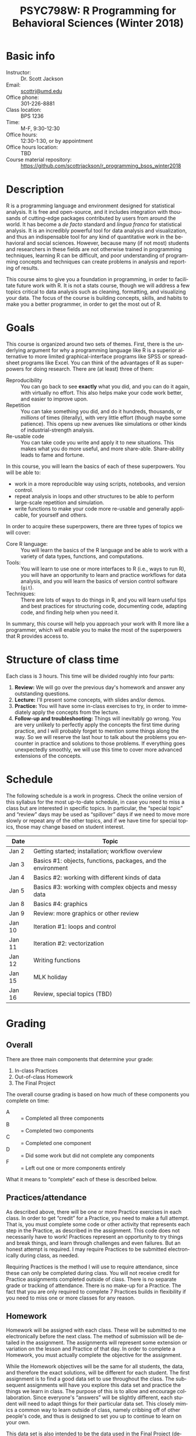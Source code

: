 #+TITLE:     PSYC798W: R Programming for Behavioral Sciences (Winter 2018)
#+AUTHOR:    
#+EMAIL:     scottrj@umd.edu
#+DATE:      
#+LANGUAGE:  en
#+OPTIONS:   H:3 num:nil toc:nil \n:nil @:t ::t |:t ^:t -:t f:t *:t <:t ':t
#+OPTIONS:   TeX:t LaTeX:nil skip:nil d:nil todo:t pri:nil tags:not-in-toc
#+LATEX_CLASS: tufte-handout

#+EXPORT_SELECT_TAGS: export
#+EXPORT_EXCLUDE_TAGS: noexport
#+LINK_UP:   
#+LINK_HOME: 
* Basic info
  - Instructor: :: Dr. Scott Jackson
  - Email: :: [[mailto:scottrj@umd.edu][scottrj@umd.edu]]
  - Office phone: :: 301-226-8881
  - Class location: :: BPS 1236
  - Time: :: M-F, 9:30-12:30
  - Office hours: :: 12:30-1:30, or by appointment
  - Office hours location: :: TBD
  - Course material repository: :: [[https://github.com/scottrjackson/r_programming_bsos_winter2018]]

* Description
R @@latex:\marginnote{\texttt{www.r-project.org}}@@ is a programming language and environment designed for statistical analysis. It is free and open-source, and it includes integration with thousands of cutting-edge packages contributed by users from around the world. It has become a /de facto/ standard and /lingua franca/ for statistical analysis.  It is an incredibly powerful tool for data analysis and visualization, and thus an indispensable tool for any kind of quantitative work in the behavioral and social sciences. However, because many (if not most) students and researchers in these fields are not otherwise trained in programming techniques, learning R can be difficult, and poor understanding of programming concepts and techniques can create problems in analysis and reporting of results. 

This course aims to give you a foundation in programming, in order to facilitate future work with R.  It is not a stats course, though we will address a few topics critical to data analysis such as cleaning, formatting, and visualizing your data.  The focus of the course is building concepts, skills, and habits to make you a better programmer, in order to get the most out of R.
* Goals
This course is organized around two sets of themes. First, there is the underlying argument for why a programming language like R is a superior alternative to more limited graphical-interface programs like SPSS or spreadsheet programs like Excel.  You can think of the advantages of R as superpowers for doing research.  There are (at least) three of them:

  - Reproducibility :: You can go back to see *exactly* what you did, and you can do it again, with virtually no effort.  This also helps make your code work better, and easier to improve upon.
  - Repetition :: You can take something you did, and do it hundreds, thousands, or /millions/ of times (literally), with very little effort (though maybe some patience). This opens up new avenues like simulations or other kinds of industrial-strength analysis.
  - Re-usable code :: You can take code you write and apply it to new situations. This makes what you do more useful, and more share-able.  Share-ability leads to fame and fortune.

In this course, you will learn the basics of each of these superpowers.  You will be able to:
  - work in a more reproducible way using scripts, notebooks, and version control.
  - repeat analysis in loops and other structures to be able to perform large-scale repetition and simulation.
  - write functions to make your code more re-usable and generally applicable, for yourself and others.

In order to acquire these superpowers, there are three types of topics we will cover:
  - Core R language: :: You will learn the basics of the R language and be able to work with a variety of data types, functions, and computations.
  - Tools: :: You will learn to use one or more interfaces to R (i.e., ways to run R), you will have an opportunity to learn and practice workflows for data analysis, and you will learn the basics of version control software (=git=).
  - Techniques: :: There are lots of ways to do things in R, and you will learn useful tips and best practices for structuring code, documenting code, adapting code, and finding help when you need it.

In summary, this course will help you approach your work with R more like a programmer, which will enable you to make the most of the superpowers that R provides access to.
* Structure of class time
Each class is 3 hours.  This time will be divided roughly into four parts:
  1. *Review:* We will go over the previous day's homework and answer any outstanding questions.
  2. *Lecture:* I'll present some concepts, with slides and/or demos.
  3. *Practice:* You will have some in-class exercises to try, in order to immediately apply the concepts from the lecture.
  4. *Follow-up and troubleshooting:* Things will inevitably go wrong. You are very unlikely to perfectly apply the concepts the first time during practice, and I will probably forget to mention some things along the way. So we will reserve the last hour to talk about the problems you encounter in practice and solutions to those problems.  If everything goes unexpectedly smoothly, we will use this time to cover more advanced extensions of the concepts.
* Schedule
The following schedule is a work in progress.  Check the online version of this syllabus for the most up-to-date schedule, in case you need to miss a class but are interested in specific topics. In particular, the "special topic" and "review" days may be used as "spillover" days if we need to move more slowly or repeat any of the other topics, and if we have time for special topics, those may change based on student interest.

| Date   | Topic                                                        |
|--------+--------------------------------------------------------------|
| Jan 2  | Getting started; installation; workflow overview             |
| Jan 3  | Basics #1: objects, functions, packages, and the environment |
| Jan 4  | Basics #2: working with different kinds of data              |
| Jan 5  | Basics #3: working with complex objects and messy data       |
| Jan 8  | Basics #4: graphics                                          |
| Jan 9  | Review: more graphics or other review                        |
| Jan 10 | Iteration #1: loops and control                              |
| Jan 11 | Iteration #2: vectorization                                  |
| Jan 12 | Writing functions                                            |
| Jan 15 | MLK holiday                                                  |
| Jan 16 | Review, special topics (TBD)                                 |

* Grading
** Overall
There are three main components that determine your grade:
   1. In-class Practices
   2. Out-of-class Homework
   3. The Final Project

The overall course grading is based on how much of these components you complete on time:
 - A :: = Completed all three components
 - B :: = Completed two components
 - C :: = Completed one component
 - D :: = Did some work but did not complete any components
 - F :: = Left out one or more components entirely

What it means to "complete" each of these is described below.
** Practices/attendance
@@latex:\marginnote{\textbf{Required to "complete":} Seven in-class Practices}@@As described above, there will be one or more Practice exercises in each class. In order to get "credit" for a Practice, you need to make a full attempt.  That is, you must complete some code or other activity that represents each step in the Practice, as described in the assignment.  This code does not necessarily have to work!  Practices represent an opportunity to try things and break things, and learn through challenges and even failures. But an honest attempt is required. I may require Practices to be submitted electronically during class, as needed.

Requiring Practices is the method I will use to require attendance, since these can only be completed during class.  You will not receive credit for Practice assignments completed outside of class. There is no separate grade or tracking of attendance.  There is no make-up for a Practice.  The fact that you are only required to complete 7 Practices builds in flexibility if you need to miss one or more classes for any reason. 
** Homework
@@latex:\marginnote{\textbf{Required to "complete":} Seven out-of-class Homework}@@Homework will be assigned with each class.  These will be submitted to me electronically before the next class.  The method of submission will be detailed in the assignment. The assignments will represent some extension or variation on the lesson and Practice of that day.  In order to complete a Homework, you must actually complete the objective for the assignment.  

While the Homework objectives will be the same for all students, the data, and therefore the exact solutions, will be different for each student.  The first assignment is to find a good data set to use throughout the class.  The subsequent assignments will have you explore this data set and practice the things we learn in class.  The purpose of this is to allow and encourage collaboration.  Since everyone's "answers" will be slightly different, each student will need to adapt things for their particular data set.  This closely mimics a common way to learn outside of class, namely cribbing off of other people's code, and thus is designed to set you up to continue to learn on your own.

This data set is also intended to be the data used in the Final Project (described below), and thus the Homework assignments may help you biuld towards that project.

Exercises are due before the beginning of the next class period, and this will be enforced strictly. As with Practices, the requirement to correctly complete only 7 Homework assignments builds in flexibility.  But it is highly recommended to try to complete every Homework, since these will help you in your final project. 
** Final Project
The final part of the course that determines your grade is the Final Project. Here are the requirements and dates:

   - Submit a proposal: :: @@latex:\marginnote{\textbf{Required to pass the course:} Submit proposal by Jan 7}@@ You need to send me a brief written proposal (via email) for your project. This needs to outline how it will address the requirements (data, analysis, etc.). The deadline for this is *11:59 PM EST, Sunday, January 7*. If you do not send a proposal by this deadline, you will not count as "completing" the Final Project.
   - Revise proposal: :: @@latex:\marginnote{\textbf{Required to "complete":} Submit revised proposal (due date determined when I send you feedback)}@@I will look at your proposal and either approve it or send it back to you with suggestions. If I send it back, I may require a revised proposal. I will set the deadline for this revision when I send it back to you.
\newpage
   - Complete the project: :: The project is a set of code completing some kind of analysis. The requirements are:
     1. Pick some data to work with
     2. Perform some kind of analysis, which may result in one or more of:
	1. Numerical results
	2. A complex object (like a regression analysis)
	3. Graphical results (like a plot)
     3. Report the analysis with appropriate documentation
     4. Some aspect of the above (data/analysis/reporting) needs to be "non-trivial," i.e., something we have not explicitly covered in class.  Examples include:
	- Data: especially messy/big/complex data @@latex:\marginnote{\textbf{Example:} analyze a complex public data set, with code that would be helpful to other people in wrangling this data set to work with on their own}@@
	- Programming-dependent analysis: doing something that would be difficult/infeasible/impossible/annoying with a simple "point-and-click" program interface @@latex:\marginnote{\textbf{Example:} a simulation-based analysis requiring loops/iteration}@@
	- Results: tricky visualization, novel way of reporting results @@latex:\marginnote{\textbf{Example:} a cool new way to visually represent/explore data in your field}@@
	- Code: providing useful new function that would be of interest to other people @@latex:\marginnote{\textbf{Example:} a convenience function that people in your lab could use in analyzing data that they commonly work with}@@
     5. Post results and replicable code via GitHub (preferred), or email a complete zipped repository to me. This will be described fully in class. The requirement means that your code should compile/run/complete fully. If it does, and it does what you said in your proposal, then the project will be complete.  You will be able to verify that it works ahead of time, so there should be no uncertainty in whether the project "passes" or not. The due date @@latex:\marginnote{\textbf{Required to pass the course:} Email or post project via GitHub by Jan 23}@@ for the project is *8:00 PM EST, Tuesday, January 23*. Projects posted after this time will not be evaluated.

A more complete set of instructions, suggestions, etc. will be made available during the first week of the course.
* Optional reading
All of the course materials will be provided by me, free. However, because R is so popular and widely used, there are many other excellent resources.  Below is a selection of "most recommended" things to look at, if you want additional information, or if you need a good reference book.

\newpage
** Official R docs and manuals
  1. See here: http://cran.r-project.org/manuals.html
** Recommended general-purpose books
  1. /R in Action/ (Kabacoff): "practical" intro with some more advanced topics, including examples of some common stats analysis
  2. /R in a Nutshell/ (Adler): a good overall reference book
  3. /R Cookbook/ (Teetor): another general reference, with a lot of "recipes" for doing different things
  4. /The Art of R Programming/ (Matloff): a very readable, insightful book from a more programming perspective, good for getting a better handle on the "guts" of R
  5. /Advanced R/ (Wickham): a great resource for digging deeper into understand programming in R, by one of the gods of R. There is a book, but also a website here: http://adv-r.had.co.nz/
  6. /Software for Data Analysis/ (Chambers): big treatise on How R Works, from both a conceptual and technical level. Good for really deepening your understanding of programming for data analysis.
  7. /The R Inferno/ (Burns): a tongue-in-cheek look at some of the traps and pitfalls of working with R (and how to avoid them)
** More specialized stats books
  1. /Discovering Statistics with R/ (Field): nice general-purpose stats reference, written in a very light-hearted style, with tons of R examples
  2. /An R Companion to Applied Regression/ (Fox): excellent textbook on regression, with lots of useful R code, and an accompanying package (=car=) with lots of useful functions
  3. /Data Analysis Using Regression and Multilevel/Hierarchical Models/ (Gelman & Hill): should be required reading if you are interested in using mixed-effects models (aka multilevel/hierarchical models)
  4. /Doing Bayesian Data Analysis/ (Kruschke): very accessible intro to Bayesian analysis, with tons of R code
  5. /Elements of Statistical Learning/ (Hastie, Tibshirani, Friedman): a seminal text on the topic, with R code from the experts
  6. /Regression Modeling Strategies/ (Harris): a good book for digging deeper into regression models. Harris's =rms= and =Hmisc= packages are also very widely used
** Handy websites
  1. Quick-R: a lot of good tips and quick reference, by the author of /R in Action/ (Kabacoff).
  2. Cookbook for R: lots of handy stuff.
  3. R Task Views: a great way to find useful packages.
  4. StackOverflow: a great source for asking questions and getting answers.  Google searches on error messages often lead here.
  5. "The Google": when in doubt...
* Policies and other info
** Honor Code
You will be expected to abide by the student honor code. The exercises are be designed such that comparing notes with other students is allowed and even encouraged.  However, you still need to do your own work.  For any assignment you submit, you will be held to the honor code. If you have any questions at all, please ask me before it becomes a problem.
** Accommodations
Please let me know about any requested accommodations due to disabilities as soon as possible, and we will come up with a plan.
** Inclement weather
If the weather gets nasty, check the UMD website and/or phone line:
   - http://prepare.umd.edu/
   - 301-405-SNOW

** Copyright and licenses					   :noexport:
In this course, I will be providing you with lecture material and software. Please note that all of this is protected by copyright. If there is interest, we can discuss the notion of software licenses, and how this applies to code generated in this course.

You will also be creating code in this course! We can discuss your own copyright and licensing options as well.

PLEASE NOTE: we may discuss issues of copyright and licensing, but I am not actually qualified to offer legal advice. So if you are really concerned about these issues, I encourage you to seek other advice as well.
